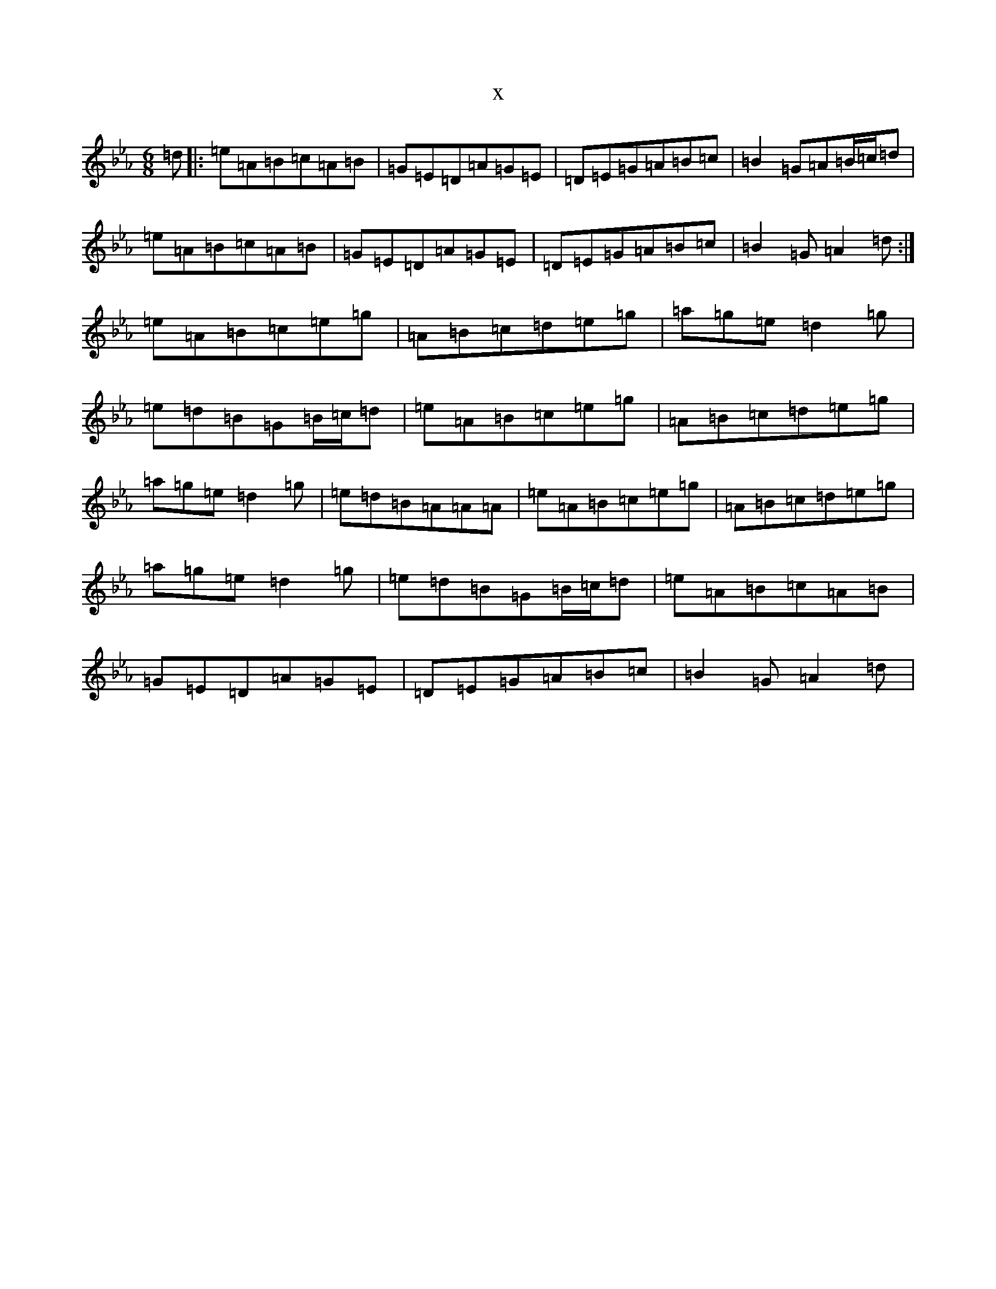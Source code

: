 X:1742
T:x
L:1/8
M:6/8
K: C minor
=d|:=e=A=B=c=A=B|=G=E=D=A=G=E|=D=E=G=A=B=c|=B2=G=A=B/2=c/2=d|=e=A=B=c=A=B|=G=E=D=A=G=E|=D=E=G=A=B=c|=B2=G=A2=d:|=e=A=B=c=e=g|=A=B=c=d=e=g|=a=g=e=d2=g|=e=d=B=G=B/2=c/2=d|=e=A=B=c=e=g|=A=B=c=d=e=g|=a=g=e=d2=g|=e=d=B=A=A=A|=e=A=B=c=e=g|=A=B=c=d=e=g|=a=g=e=d2=g|=e=d=B=G=B/2=c/2=d|=e=A=B=c=A=B|=G=E=D=A=G=E|=D=E=G=A=B=c|=B2=G=A2=d|